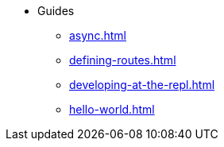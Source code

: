 * Guides
** xref:async.adoc[]
** xref:defining-routes.adoc[]
** xref:developing-at-the-repl.adoc[]
** xref:hello-world.adoc[]
